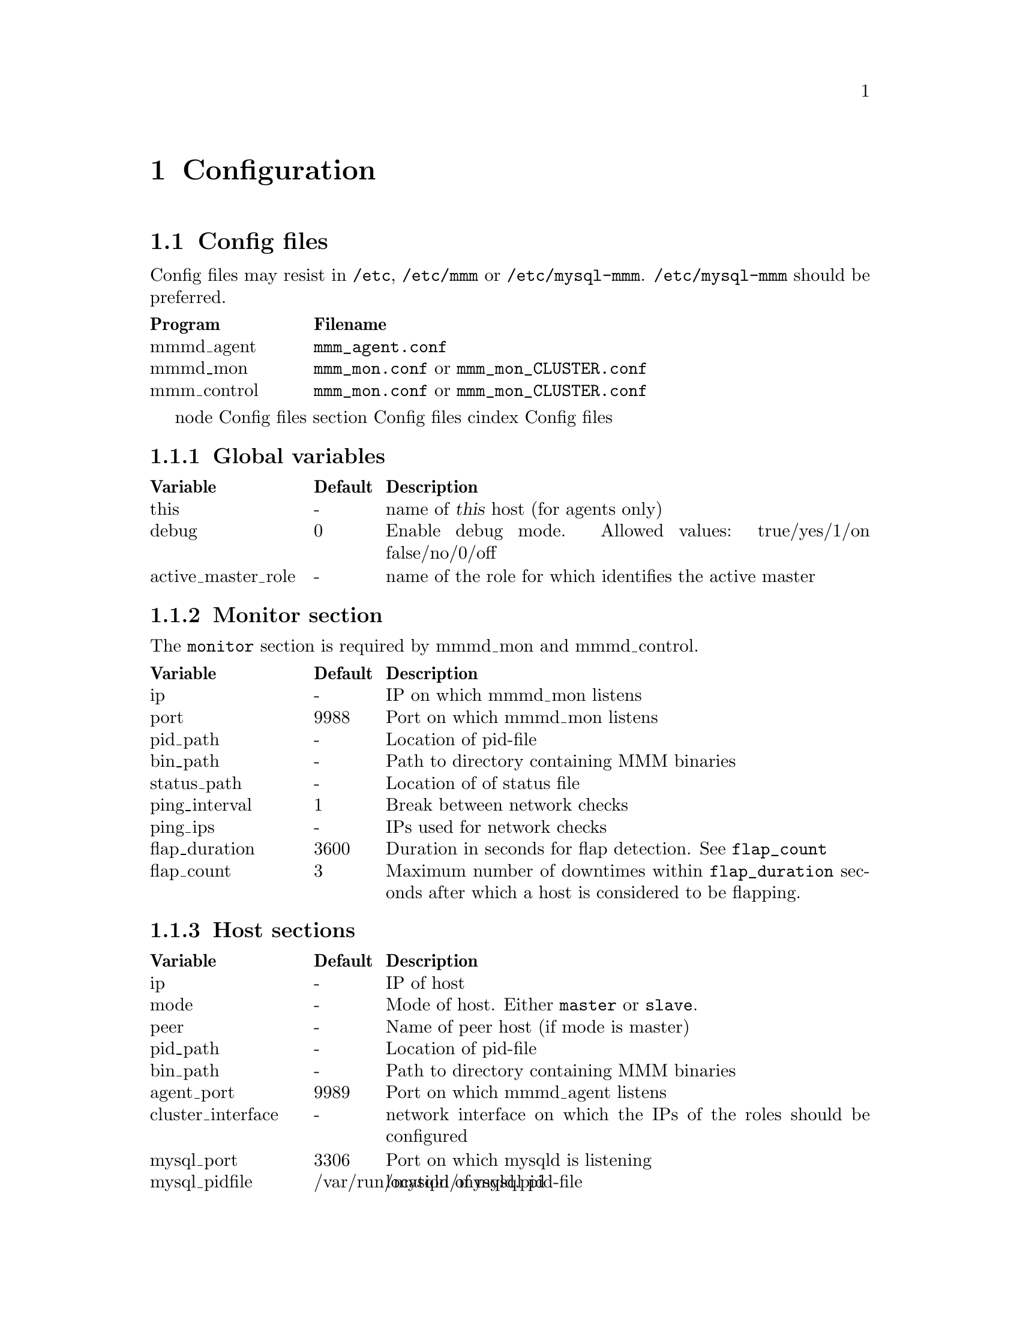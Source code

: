 @node Configuration
@chapter Configuration
@cindex Configuration

@node Config files
@section Config files
@cindex Config files

Config files may resist in @file{/etc}, @file{/etc/mmm} or @file{/etc/mysql-mmm}. @file{/etc/mysql-mmm} should be preferred.

@multitable @columnfractions 0.2 0.8
@headitem Program @tab Filename
@item mmmd_agent	@tab @file{mmm_agent.conf}
@item mmmd_mon		@tab @file{mmm_mon.conf} or @file{mmm_mon_CLUSTER.conf}
@item mmm_control	@tab @file{mmm_mon.conf} or @file{mmm_mon_CLUSTER.conf}
@end multitable

node Config files
section Config files
cindex Config files

@node Global variables
@subsection Global variables

@multitable @columnfractions 0.2 0.1 0.7
@headitem Variable @tab Default @tab Description
@item this					@tab -		@tab name of @var{this} host (for agents only)
@item debug					@tab 0		@tab Enable debug mode. Allowed values: true/yes/1/on false/no/0/off
@item active_master_role	@tab -		@tab name of the role for which identifies the active master
@end multitable

@node Monitor section
@subsection Monitor section
The @code{monitor} section is required by mmmd_mon and mmmd_control.

@multitable @columnfractions 0.2 0.1 0.7
@headitem Variable @tab Default @tab Description
@item ip				@tab -		@tab IP on which mmmd_mon listens
@item port				@tab 9988	@tab Port on which mmmd_mon listens
@item pid_path			@tab -		@tab Location of pid-file
@item bin_path			@tab -		@tab Path to directory containing MMM binaries
@item status_path		@tab -		@tab Location of of status file
@item ping_interval		@tab 1		@tab Break between network checks
@item ping_ips			@tab -		@tab IPs used for network checks
@item flap_duration		@tab 3600	@tab Duration in seconds for flap detection. See @code{flap_count}
@item flap_count		@tab 3		@tab Maximum number of downtimes within @code{flap_duration} seconds after which a host is considered to be flapping.
@end multitable

@node Host sections
@subsection Host sections

@multitable @columnfractions 0.2 0.1 0.7
@headitem Variable @tab Default @tab Description
@item ip					@tab -							@tab IP of host
@item mode					@tab -							@tab Mode of host. Either @code{master} or @code{slave}.
@item peer					@tab -							@tab Name of peer host (if mode is master)
@item pid_path				@tab -							@tab Location of pid-file
@item bin_path				@tab -							@tab Path to directory containing MMM binaries
@item agent_port			@tab 9989						@tab Port on which mmmd_agent listens
@item cluster_interface		@tab -							@tab network interface on which the IPs of the roles should be configured
@item mysql_port			@tab 3306						@tab Port on which mysqld is listening
@item mysql_pidfile			@tab /var/run/mysqld/mysqld.pid	@tab location of mysql pid-file
@item mysql_rcscript		@tab /etc/init.d/mysql			@tab location of mysql rc-script
@item tools_user			@tab -							@tab mysql user for MMM Tools
@item tools_password		@tab -							@tab mysql password for MMM Tools
@item agent_user			@tab -							@tab mysql user for MMM Agent
@item agent_password		@tab -							@tab mysql password for MMM Agent
@item monitor_user			@tab -							@tab mysql user for MMM Monitor
@item monitor_password		@tab -							@tab mysql password for MMM Monitor
@item replication_user		@tab -							@tab mysql user used for replication
@item replication_password	@tab -							@tab mysql password used for replication
@end multitable


@node Role sections
@subsection Role sections

@multitable @columnfractions 0.2 0.1 0.7
@headitem Variable @tab Default @tab Description
@item mode				@tab -		@tab Mode of role. Either @code{balanced} or @code{exclusive} (see @pxref{Roles}).
@item hosts				@tab -		@tab Hosts which may take over the role
@item ips				@tab -		@tab One or multiple IPs associated with the role
@end multitable


@node Check sections
@subsection Check sections

@multitable @columnfractions 0.2 0.1 0.7
@headitem Variable @tab Default @tab Description
@item check_period		@tab 5		@tab Perform check every 5 seconds
@item trap_period		@tab 10		@tab Check is considered as failed if it doesn't succeed for at least @var{trap_period} seconds.
@item timeout			@tab 2		@tab Check times out after @var{timeout} seconds
@item restart_after		@tab 10000	@tab Restart checker process after @var{restart_after} checks
@item max_backlog		@tab 60		@tab Maximum backlog for check @code{rep_backlog}.
@end multitable

@node Socket section
@subsection Socket section

@multitable @columnfractions 0.2 0.1 0.7
@headitem Variable @tab Default @tab Description
@item type				@tab -		@tab Socket type to use. Either @code{plain} or @code{ssl}
@item cert_file			@tab -		@tab location of SSL certificate (if type is ssl)
@item key_file			@tab -		@tab location of RSA private key  (if type is ssl)
@item ca_file			@tab -		@tab location of file containing certificate(s) of the reputable certificate authorities  (if type is ssl)
@end multitable
